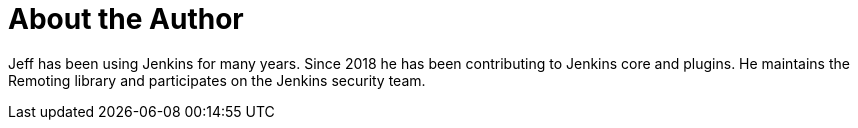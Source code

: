= About the Author
:page-layout: author
:page-author_name: Jeff Thompson
:page-github: jeffret-b
:page-authoravatar: ../../images/images/avatars/jeffret-b.jpg



Jeff has been using Jenkins for many years. Since 2018 he has been contributing to Jenkins core and plugins. He maintains the Remoting library and participates on the Jenkins security team.